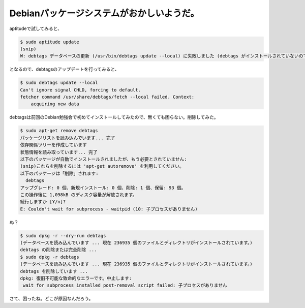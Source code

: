 Debianパッケージシステムがおかしいようだ。
==========================================

aptitudeで試してみると、


.. code-block:: sh


   $ sudo aptitude update
   (snip)
   W: debtags データベースの更新 (/usr/bin/debtags update --local) に失敗しました (debtags がインストールされていないのではないでしょうか?): waitpid() が失敗しました: 子プロセスがありません


となるので、debtagsのアップデートを行ってみると、


.. code-block:: sh


   $ sudo debtags update --local
   Can't ignore signal CHLD, forcing to default.
   fetcher command /usr/share/debtags/fetch --local failed. Context:
       acquiring new data


debtagsは前回のDebian勉強会で初めてインストールしてみたので、無くても困らない。削除してみた。


.. code-block:: sh


   $ sudo apt-get remove debtags 
   パッケージリストを読み込んでいます... 完了
   依存関係ツリーを作成しています                
   状態情報を読み取っています... 完了
   以下のパッケージが自動でインストールされましたが、もう必要とされていません:
   (snip)これらを削除するには 'apt-get autoremove' を利用してください。
   以下のパッケージは「削除」されます:
     debtags
   アップグレード: 0 個、新規インストール: 0 個、削除: 1 個、保留: 93 個。
   この操作後に 1,098kB のディスク容量が解放されます。
   続行しますか [Y/n]? 
   E: Couldn't wait for subprocess - waitpid (10: 子プロセスがありません)


ぬ？


.. code-block:: sh


   $ sudo dpkg -r --dry-run debtags
   (データベースを読み込んでいます ... 現在 236935 個のファイルとディレクトリがインストールされています。)
   debtags の削除または完全削除 ...
   $ sudo dpkg -r debtags
   (データベースを読み込んでいます ... 現在 236935 個のファイルとディレクトリがインストールされています。)
   debtags を削除しています ...
   dpkg: 復旧不可能な致命的なエラーです。中止します:
    wait for subprocess installed post-removal script failed: 子プロセスがありません


さて、困ったね。どこが原因なんだろう。






.. author:: default
.. categories:: Debian
.. tags::
.. comments::

